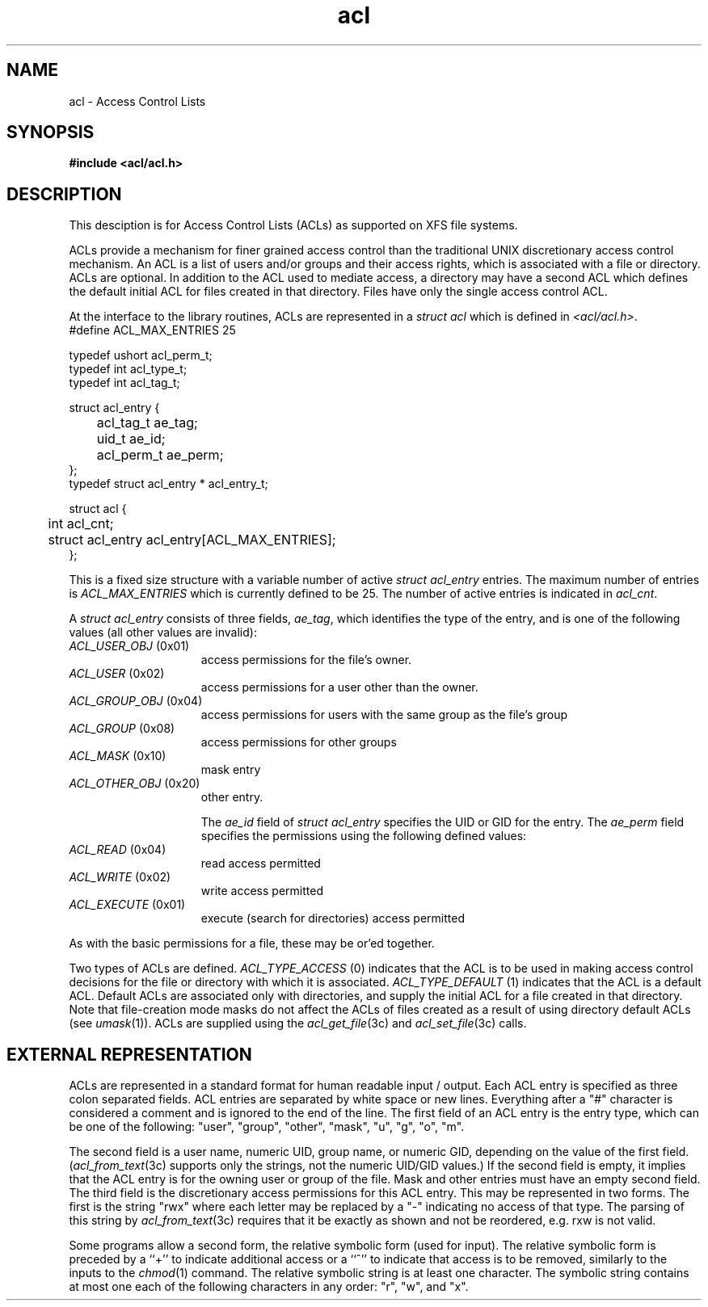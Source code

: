 .TH acl 5
.SH NAME
acl \- Access Control Lists
.SH SYNOPSIS
\f3#include <acl/acl.h>\fP
.SH DESCRIPTION
This desciption is for Access Control Lists (ACLs) as supported on 
XFS file systems.
.P
ACLs provide a mechanism for finer grained access control than the traditional
UNIX discretionary access control mechanism.
An ACL is a list of users and/or groups and their access rights, which
is associated with a file or directory.  ACLs are optional.  In addition to
the ACL used to mediate access, a directory may have a second ACL which
defines the default initial ACL for files created in that directory.  Files
have only the single access control ACL.
.P
At the interface to the library routines, ACLs are represented in a
\f2struct acl\fP which is defined in \f2<acl/acl.h>\fP.  
.Ex
.nf
    #define ACL_MAX_ENTRIES 25

    typedef ushort  acl_perm_t;
    typedef int     acl_type_t;
    typedef int     acl_tag_t;

    struct acl_entry {
	    acl_tag_t       ae_tag;
	    uid_t           ae_id;
	    acl_perm_t      ae_perm;
    };
    typedef struct acl_entry * acl_entry_t;

    struct acl {
	    int                     acl_cnt;
	    struct acl_entry        acl_entry[ACL_MAX_ENTRIES];
    };
.fi
.Ee

This is a fixed size structure with a variable number
of active \f2struct acl_entry\fP entries.  The maximum number of entries is
\f2ACL_MAX_ENTRIES\fP which is currently defined to be 25.  The number of
active entries is indicated in \f2acl_cnt\fP.
.P
A \f2struct acl_entry\fP consists of three fields, \f2ae_tag\fP, which 
identifies the type of the entry, and is one of the following values (all
other values are invalid):
.TP 15
\f2ACL_USER_OBJ\fP (0x01)
access permissions for the file's owner.
.TP 15
\f2ACL_USER\fP (0x02)
access permissions for a user other than the owner.
.TP 15
\f2ACL_GROUP_OBJ\fP (0x04)
access permissions for users with the same group as the file's group
.TP 15
\f2ACL_GROUP\fP (0x08)
access permissions for other groups
.TP 15
\f2ACL_MASK\fP (0x10)
mask entry
.TP 15
\f2ACL_OTHER_OBJ\fP (0x20)
other entry.
.sp
The \f2ae_id\fP field of \f2struct acl_entry\fP specifies the UID or GID
for the entry.  The \f2ae_perm\fP field specifies the permissions using
the following defined values:
.TP 15
\f2ACL_READ\fP (0x04)
read access permitted
.TP 15
\f2ACL_WRITE\fP (0x02)
write access permitted
.TP 15
\f2ACL_EXECUTE\fP (0x01)
execute (search for directories) access permitted
.P
As with the basic permissions for a file, these may be or'ed together.
.P
Two types of ACLs are defined. \f2ACL_TYPE_ACCESS\fP (0) indicates that
the ACL is to be used in making access control decisions for the file
or directory with which it is associated.  \f2ACL_TYPE_DEFAULT\fP (1) indicates
that the ACL is a default ACL.  Default ACLs are associated only with
directories, and supply the initial ACL for a file created in that
directory. Note that file-creation mode masks do not affect the ACLs of
files created as a result of using directory default ACLs (see \f2umask\fP(1)).
ACLs are supplied using the \f2acl_get_file\fP(3c) and
\f2acl_set_file\fP(3c) calls.
.SH EXTERNAL REPRESENTATION
ACLs are represented in a standard format for human readable input / output.
Each ACL entry is specified as three colon separated fields.
ACL entries are separated by white space or new lines.  
Everything after a "#" character
is considered a comment and is ignored to the end of the line.
The first field of an ACL entry is the entry type, which can be one of the following:
"user", "group", "other", "mask", "u", "g", "o", "m".
.P
The second field is a user name, numeric UID, group name, or numeric GID, depending
on the value of the first field.  (\fIacl_from_text\fP(3c) supports only
the strings, not the numeric UID/GID values.)
If the second field is empty, it implies
that the ACL entry is for the owning user or group of the file.  Mask and
other entries must have an empty second field.  The third field is
the discretionary access permissions for this ACL entry.  This may be
represented in two forms.  The first is the string "rwx" where each letter
may be replaced by a "-" indicating no access of that type.
The parsing of this string by \f2acl_from_text\fP(3c) requires that
it be exactly as shown and not be reordered, e.g. rxw is not valid.
.P
Some programs allow a
second
form, the relative symbolic form (used for input).
The relative symbolic form is preceded by a ``+'' to indicate
additional access or a ``^'' to indicate that access is to be removed,
similarly to the inputs to the \fIchmod\fP(1) command.
The relative symbolic string is at least one character.
The symbolic string contains at most one each of the following
characters in any order: "r", "w", and "x".
